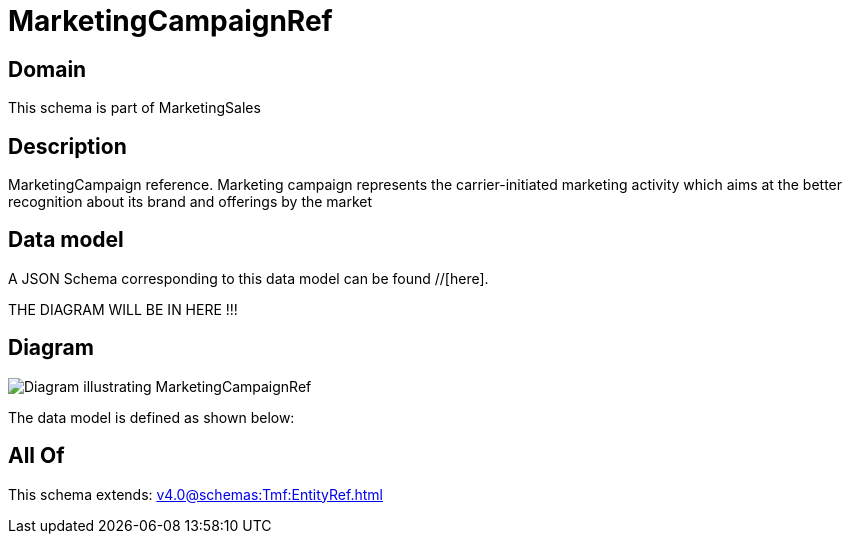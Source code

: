 = MarketingCampaignRef

[#domain]
== Domain

This schema is part of MarketingSales

[#description]
== Description
MarketingCampaign reference. Marketing campaign represents the carrier-initiated marketing activity which aims at the better recognition about its brand and offerings by the market


[#data_model]
== Data model

A JSON Schema corresponding to this data model can be found //[here].

THE DIAGRAM WILL BE IN HERE !!!

[#diagram]
== Diagram
image::Resource_MarketingCampaignRef.png[Diagram illustrating MarketingCampaignRef]


The data model is defined as shown below:


[#all_of]
== All Of

This schema extends: xref:v4.0@schemas:Tmf:EntityRef.adoc[]
